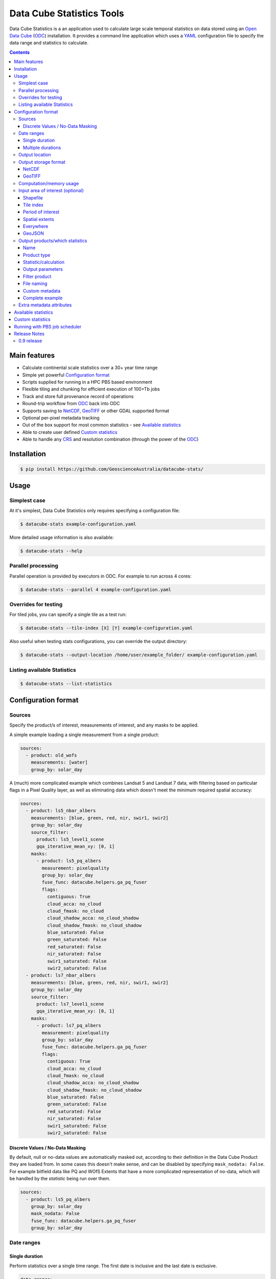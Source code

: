 Data Cube Statistics Tools
##########################

|Build Status| |Coverage Status| |CodeCov Status|

Data Cube Statistics is a an application used to calculate large scale temporal statistics
on data stored using an `Open Data Cube`_ (`ODC`_) installation. It provides a
command line application which uses a `YAML <https://en.wikipedia.org/wiki/YAML>`_ configuration
file to specify the data range and statistics to calculate.


.. contents::

.. .. section-numbering::


Main features
=============

* Calculate continental scale statistics over a 30+ year time range
* Simple yet powerful `Configuration format`_
* Scripts supplied for running in a HPC PBS based environment
* Flexible tiling and chunking for efficient execution of 100+Tb jobs
* Track and store full provenance record of operations
* Round-trip workflow from `ODC`_ back into ODC
* Supports saving to `NetCDF`_, `GeoTIFF`_ or other GDAL supported format
* Optional per-pixel metadata tracking
* Out of the box support for most common statistics - see `Available statistics`_
* Able to create user defined `Custom statistics`_
* Able to handle any `CRS`_ and resolution combination (through the power of the `ODC`_)


Installation
============

.. code-block:: bash

    $ pip install https://github.com/GeoscienceAustralia/datacube-stats/

Usage
=====

Simplest case
-------------

At it's simplest, Data Cube Statistics only requires specifying a configuration file:

.. code-block:: bash

    $ datacube-stats example-configuration.yaml

More detailed usage information is also available:

.. code-block:: bash

    $ datacube-stats --help


Parallel processing
-------------------

Parallel operation is provided by executors in ODC. For example to run across 4 cores:

.. code-block:: bash

    $ datacube-stats --parallel 4 example-configuration.yaml

Overrides for testing
---------------------

For tiled jobs, you can specify a single tile as a test run:

.. code-block:: bash

    $ datacube-stats --tile-index [X] [Y] example-configuration.yaml


Also useful when testing stats configurations, you can override the output directory:

.. code-block:: bash

    $ datacube-stats --output-location /home/user/example_folder/ example-configuration.yaml

Listing available Statistics
----------------------------

.. code-block:: bash

    $ datacube-stats --list-statistics


Configuration format
====================

Sources
-------

Specify the product/s of interest, measurements of interest, and any masks to be applied.

A simple example loading a single measurement from a single product:

.. code-block:: yaml

    sources:
      - product: old_wofs
        measurements: [water]
        group_by: solar_day

A (much) more complicated example which combines Landsat 5 and Landsat 7 data,
with filtering based on particular flags in a Pixel Quality layer, as well as
eliminating data which doesn't meet the minimum required spatial accuracy:

.. code-block:: yaml

    sources:
      - product: ls5_nbar_albers
        measurements: [blue, green, red, nir, swir1, swir2]
        group_by: solar_day
        source_filter:
          product: ls5_level1_scene
          gqa_iterative_mean_xy: [0, 1]
        masks:
          - product: ls5_pq_albers
            measurement: pixelquality
            group_by: solar_day
            fuse_func: datacube.helpers.ga_pq_fuser
            flags:
              contiguous: True
              cloud_acca: no_cloud
              cloud_fmask: no_cloud
              cloud_shadow_acca: no_cloud_shadow
              cloud_shadow_fmask: no_cloud_shadow
              blue_saturated: False
              green_saturated: False
              red_saturated: False
              nir_saturated: False
              swir1_saturated: False
              swir2_saturated: False
      - product: ls7_nbar_albers
        measurements: [blue, green, red, nir, swir1, swir2]
        group_by: solar_day
        source_filter:
          product: ls7_level1_scene
          gqa_iterative_mean_xy: [0, 1]
        masks:
          - product: ls7_pq_albers
            measurement: pixelquality
            group_by: solar_day
            fuse_func: datacube.helpers.ga_pq_fuser
            flags:
              contiguous: True
              cloud_acca: no_cloud
              cloud_fmask: no_cloud
              cloud_shadow_acca: no_cloud_shadow
              cloud_shadow_fmask: no_cloud_shadow
              blue_saturated: False
              green_saturated: False
              red_saturated: False
              nir_saturated: False
              swir1_saturated: False
              swir2_saturated: False


Discrete Values / No-Data Masking
~~~~~~~~~~~~~~~~~~~~~~~~~~~~~~~~~

By default, null or no-data values are automatically masked out, according to their definition in the Data Cube Product they are loaded from. In some cases this doesn't make sense, and can be disabled by specifying ``mask_nodata: False``. For example bitfield data like PQ and WOfS Extents that have a more complicated representation of no-data, which will be handled by the *statistic* being run over them.



.. code-block:: yaml

    sources:
      - product: ls5_pq_albers
        group_by: solar_day
        mask_nodata: False
        fuse_func: datacube.helpers.ga_pq_fuser
        group_by: solar_day



Date ranges
-----------

Single duration
~~~~~~~~~~~~~~~

Perform statistics over a single time range. The first date is inclusive and
the last date is exclusive.

.. code-block:: yaml

    date_ranges:
      start_date: 2000-01-01
      end_date: 2016-01-01

Multiple durations
~~~~~~~~~~~~~~~~~~

Or over a sequence of time steps, for example, an output for each year over
a 15 year period:

.. code-block:: yaml

    date_ranges:
      start_date: 2000-01-01
      end_date: 2016-01-01
      stats_duration: 1y
      step_size: 1y

Winter seasons in the southern hemisphere over the same 15 year period:

.. code-block:: yaml

    date_ranges:
      start_date: 2000-06-01
      end_date: 2016-09-01
      stats_duration: 3m
      step_size: 1y


Output location
---------------

Specify the base output directory where files will be written:

.. code-block:: yaml

    location: /home/user/mystats_outputs/


Output storage format
---------------------

NetCDF
~~~~~~

Able to write fully compliant `NetCDF-CF`_, either projected or unprojected spatially, with optional `Extra metadata attributes`_.

For example, to output 100×100km tiles, with 25m per pixel:

.. code-block:: yaml

    storage:
      driver: NetCDF CF

      crs: EPSG:3577
      tile_size:
          x: 100000.0
          y: 100000.0
      resolution:
          x: 25
          y: -25
      chunking:
          x: 200
          y: 200
          time: 1
      dimension_order: [time, y, x]

GeoTIFF
~~~~~~~

Write GeoTIFF files for each defined output. Side car `dataset metadata documents`_ in YAML format will be written which include
the provenance information and allow re-indexing into the Data Cube.

Output 1°×1° tiles, with 4000×4000 pixels per tile:

.. code-block:: yaml

    storage:
      driver: GeoTiff

      crs: EPSG:4326
      tile_size:
          longitude: 1.0
          latitude: 1.0
      resolution:
          longitude: 0.00025
          latitude: -0.00025
      chunking:
          longitude: 400
          latitude: 400
          time: 1
      dimension_order: [time, latitude, longitude]


Computation/memory usage
------------------------

Adjust the size of the spatial chunks that are loaded into memory. This setting can be adjusted depending on the time depth
being processed, the available memory on the processing machine, and how many simultaneous tasks are being run on the machine.

.. code-block:: yaml

    computation:
      chunking:
        longitude: 1000
        latitude: 1000

Input area of interest (optional)
---------------------------------

Shapefile
~~~~~~~~~

An easy way to create a Shapefile is to use `GeoJSON.io <http://geojson.io>`_, draw your region of interest,
then from the top menu ``Save -> Shapefile`` to download the zipped Shapefile.

.. code-block:: yaml

    input_region:
      from_file: /home/user/mdb_floodplan/mdb_floodplain.shp

Whether the output will be gridded (tile-based, default) or not (feature-based) may be specified by
setting ``gridded: true`` or ``gridded: false`` respectively. The features to generate output for
may also be specified (in which case the output is feature-based),

.. code-block:: yaml

    input_region:
      from_file: /home/user/mdb_floodplan/mdb_floodplain.shp
      feature_id: [39]


Tile index
~~~~~~~~~~

The tiling regime is determined by the ``tile_size`` parameter of the `Output storage format`_ section.
A list of tiles can be passed on to ``tiles`` parameter.

.. code-block:: yaml

    input_region:
      tiles:
        - [16, -39]
        - [17, -39]


Period of interest
~~~~~~~~~~~~~~~~~~

The time period can be specified for individual sensors to include only datasets for this period.
This can be sometime useful to exclude datasets for Landsat 7 due to SLC failure.

.. code-block:: yaml

    sources:
      product: ls7_nbar_albers
      name: intertidal_low
      measurements: [blue, green, red, nir, swir1, swir2]
      group_by: solar_day
      time: [1986-01-01, 2003-05-01]


Spatial extents
~~~~~~~~~~~~~~~

Specify the maximum and minimum spatial range. You must also specify the `CRS`_ to use, normally with an EPSG code,
this alters whether you are specifying x/y or latitude/longitude.


.. code-block:: yaml

    input_region:
       crs: EPSG:4326
       longitude: [147.1, 147.9]
       latitude: [-33, -34]

.. note::

    This method of specifying extents will output a *single* large file, *not* a set of tiles.


Everywhere
~~~~~~~~~~

Don't specify an ``input_region`` to process all available data.

GeoJSON
~~~~~~~

Use http://geojson.io/ to draw out a region of interest. Copy the ``geometry`` portion of the GeoJSON and paste
it into your configuration file under ``input_region``. An `example for Australia <http://bl.ocks.org/d/e3b2cb64c170c6e306cf272cf9a60e41>`_:

.. code-block:: yaml

    input_region:
        "geometry": {
            "type": "Polygon",
            "coordinates": [ [
                [ 143.26171875, -9.88227549342994 ],
                [ 129.7265625, -9.96885060854611 ],
                [ 125.859375, -12.554563528593656 ],
                [ 119.35546875000001, -18.22935133838667 ],
                [ 111.005859375, -22.350075806124853 ],
                [ 113.818359375, -36.17335693522159 ],
                [ 117.94921874999999, -36.52729481454623 ],
                [ 130.78125, -33.06392419812064 ],
                [ 135.966796875, -37.43997405227057 ],
                [ 147.041015625, -44.59046718130883 ],
                [ 154.248046875, -34.234512362369856 ],
                [ 154.775390625, -24.5271348225978 ],
                [ 143.26171875, -9.88227549342994 ]
              ] ]
          }

Output products/which statistics
--------------------------------

This section of the configuration file specifies both which statistics to calculate, and which files to write them out to.

For many statistics workflows, it takes longer to load the data into memory than it does to compute the result. For these cases
it makes sense to perform multiple computations on the same set of data, and so ``output_products`` is a list of outputs, but at
a minimum it only needs one definition.

Name
~~~~

Define the name of the output product. eg:

.. code-block:: yaml

    name: landsat_yearly_mean

Product type
~~~~~~~~~~~~

Optional field allows to specify ``product_type`` field of the output product.
Defaults to ``!!NOTSET!!``. This is needed when output is to be indexed into the
data cube.

.. code-block:: yaml

        product_type: seasonal_stats


Statistic/calculation
~~~~~~~~~~~~~~~~~~~~~

Specify which statistic to use, and optionally any arguments. For example, a simple mean:

.. code-block:: yaml

    statistic: simple
    statistic_args:
      reduction_function: mean

Output parameters
~~~~~~~~~~~~~~~~~

Any extra arguments to pass to the output driver for an individual output band:

.. code-block:: yaml

       output_params:
         zlib: True
         fletcher32: True

Filter product
~~~~~~~~~~~~~~

To filter out sources that correspond to any derived products. It currently supports two methods
to filter out list of dates. Filtering in hydrological months ('by_hydrological_months'), can be
used to filter months from July to November for the year after the dry or wet years collected from
the polygon. Specific month range can also be specified. Second method of filtering is 'by_tide_height',
which uses OTPS model to get tide_height:

.. code-block:: yaml

       filter_product:
         method: by_tide_height
         args:
           tide_range: 10
           tide_percent: 20

.. code-block:: yaml

       filter_product:
         method: by_hydrological_months
         args:
           type: dry
           months: ['07', '11']




File naming
~~~~~~~~~~~

Specify a template string used to name the output files. Uses the python ``format()`` string syntax, with the following placeholders available:


==============  ==============
  Placeholder    Description
==============  ==============
x                X Tile Index
y                Y Tile Index
epoch_start      Start date of the epoch, format using `strftime syntax`_
epoch_end        End date of the epoch, format using `strftime syntax`_
name             The product name given to this output product
stat_name        The name of the statistic used to compute this product
==============  ==============

For example:

.. code-block:: yaml

       file_path_template: '{y}_{x}/LS_PQ_COUNT_3577_{y}_{x}_{epoch_start:%Y-%m-%d}_{epoch_end:%Y-%m-%d}.nc'

Will output filenames similar to:

.. code-block:: bash

    10_15/LS_PQ_COUNT_3577_10_15_2010-01-01_2011-01-01.nc


Custom metadata
~~~~~~~~~~~~~~~

Specify arbitrary custom metadata to attach to the produced datasets.
This is useful to resolve product ambiguity when indexing the datasets
back to the datacube.

.. code-block:: yaml

      metadata:
          platform:
              code: LANDSAT-8


Complete example
~~~~~~~~~~~~~~~~

.. code-block:: yaml

    output_products:
     - name: landsat_seasonal_mean
       product_type: seasonal_stats
       statistic: simple
       statistic_args:
         reduction_function: mean
       output_params:
         zlib: True
         fletcher32: True
       file_path_template: 'SR_N_MEAN/SR_N_MEAN_3577_{x:02d}_{y:02d}_{epoch_start:%Y%m%d}.nc'

     - name: landsat_seasonal_medoid
       product_type: seasonal_stats
       statistic: medoid
       output_params:
         zlib: True
         fletcher32: True
       file_path_template: 'SR_N_MEDOID/SR_N_MEDOID_3577_{x:02d}_{y:02d}_{epoch_start:%Y%m%d}.nc'

     - name: landsat_seasonal_percentile_10
       product_type: seasonal_stats
       statistic: percentile
       statistic_args:
         q: 10
       output_params:
         zlib: True
         fletcher32: True
       file_path_template: 'SR_N_PCT_10/SR_N_PCT_10_3577_{x:02d}_{y:02d}_{epoch_start:%Y%m%d}.nc'


Extra metadata attributes
-------------------------

Additional metadata can be specified which will be written as
``global attributes`` into the output NetCDF file. For example:

.. code-block:: yaml

    global_attributes:
      institution: Commonwealth of Australia (Geoscience Australia)
      instrument: OLI
      keywords: AU/GA,NASA/GSFC/SED/ESD/LANDSAT,ETM+,TM,OLI,EARTH SCIENCE
      keywords_vocabulary: GCMD
      platform: LANDSAT-8
      publisher_email: earth.observation@ga.gov.au
      publisher_name: Section Leader, Operations Section, NEMO, Geoscience Australia
      publisher_url: http://www.ga.gov.au
      license: CC BY Attribution 4.0 International License
      coverage_content_type: physicalMeasurement
      cdm_data_type: Grid
      product_suite: Pixel Quality 25m




Available statistics
====================

* Any `reduction operation <http://xarray.pydata.org/en/stable/api.html#computation>`_ supported by `xarray <http://xarray.pydata.org>`_. eg:

    - mean
    - median
    - percentile

* High-dimensional medians implemented by the `hdmedians python package`_

    - Medoid
    - Geometric median

* Normalised difference statistics. eg. NDVI + statistic
* `Custom statistics`_

Custom statistics
=================

Statistics operations in Data Cube Statistics are implemented as Python Classes, which extends ``datacube_stats.statistics.Statistic``. Two
methods should be implemented, ``measurements()`` and ``compute()``.

measurements()
    Takes a list of measurements provided by the input product type, and returns a list
    of measurements that this class will produce when asked to compute a statistic over some data.

compute()
    Takes a ``xarray.Dataset`` containing some data that has been loaded, and returns another ``xarray.Dataset`` after doing some computation.
    The variables on the returned dataset must match the types specified by ``measurements()``.

For example, the following implementation requires its input data to contain a
variable named ``water``, and outputs data with a single variable named
``count_wet`` of type ``int16``. In the configuration file, we will need to pass
a list of values for ``water`` that indicate "wetness" as an argument named
``wet_values`` to the statistic.

.. code-block:: python

    import xarray
    from datacube_stats.statistics import Statistic

    class CountWet(Statistic):
        def __init__(self, wet_values):
            # list of values of 'water' that we count as "wet"
            assert len(wet_values) > 0, 'no wet values provided'

            self.wet_values = wet_values

        def compute(self, data):
            wet = xarray.zeros_like(data.water)

            for val in self.wet_values:
                wet += data.water == val

            return xarray.Dataset({'count_wet': wet.sum(dim='time')},
                                  attrs={'crs': data.crs})

        def measurements(self, input_measurements):
            assert 'water' in [m['name'] for m in input_measurements]

            wet = {'name': 'count_wet',
                   'dtype': 'int16',
                   'nodata': -1,
                   'units': '1'}

            return [wet]

Suppose the package that contains this implementation is called
``pseudo.example``, and it is available in the Python path. Then the configuration file could look like
(eliding ``location``, ``computation``, and ``storage`` specifications)

.. code-block:: yaml

   sources:
     - product: wofs_albers
       name: wofs_dry
       measurements: [water]
       group_by: solar_day

   date_ranges:
     start_date: 2014-01-01
     end_date: 2014-02-01
     stats_duration: 1m
     step_size: 1m

   output_products:
    - name: wet_count_summary
      product_type: wofs_statistical_summary
      statistic: external
      statistic_args:
        impl: pseudo.example.CountWet

        # ignoring PQ sea mask that excludes a lot of useful data
        wet_values:
           - 128 # clear and wet
           - 132 # clear and wet and masked for sea
      output_params:
        zlib: True
        fletcher32: True
      file_path_template: 'WOFS_COUNT/{x}_{y}/WOFS_COUNT_3577_{x}_{y}_{epoch_start:%Y%m%d}_{epoch_end:%Y%m%d}.nc'


Running with PBS job scheduler
==============================

To submit a job to PBS, run ``datacube-stats`` like

.. code-block:: bash

    $ datacube-stats --qsub="project=u46,nodes=100,walltime=5h,mem=large,queue=normal" example.yaml

The ``mem`` specification can be ``small``, ``medium``, or ``large``, for 2GB, 4GB, or 8GB
memory per core respectively. For more details, run

.. code-block:: bash

    $ datacube-stats --qsub=help

Release Notes
=============

0.9 release
-----------

* User documentation!
* List available statistics from the command line ``datacube-stats --list-statistics``




.. _DEA: http://www.ga.gov.au/about/projects/geographic/digital-earth-australia
.. _ODC: https://github.com/opendatacube/datacube-core
.. _Open Data Cube: https://github.com/opendatacube/datacube-core
.. _NetCDF-CF: http://cfconventions.org/
.. _CRS: https://en.wikipedia.org/wiki/Spatial_reference_system
.. _dataset metadata documents: http://datacube-core.readthedocs.io/en/stable/ops/config.html#dataset-metadata-document
.. _strftime syntax: http://strftime.org/
.. _hdmedians python package: https://github.com/daleroberts/hdmedians
.. |Build Status| image:: https://travis-ci.org/GeoscienceAustralia/agdc_statistics.svg?branch=master
   :target: https://travis-ci.org/GeoscienceAustralia/agdc_statistics
.. |Coverage Status| image:: https://coveralls.io/repos/github/GeoscienceAustralia/agdc_statistics/badge.svg?branch=master
   :target: https://coveralls.io/github/GeoscienceAustralia/agdc_statistics?branch=master
.. |CodeCov Status| image:: https://codecov.io/gh/GeoscienceAustralia/agdc_statistics/branch/master/graph/badge.svg
  :target: https://codecov.io/gh/GeoscienceAustralia/agdc_statistics
